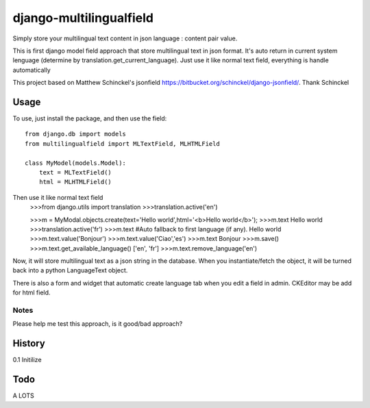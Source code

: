 django-multilingualfield
===================

Simply store your multilingual text content in json language : content pair value.

This is first django model field approach that store multilingual text in json format. It's auto return in current system lenguage (determine by translation.get_current_language). Just use it like normal text field, everything is handle automatically

This project based on Matthew Schinckel's jsonfield https://bitbucket.org/schinckel/django-jsonfield/. Thank Schinckel

Usage
-----

To use, just install the package, and then use the field::

    from django.db import models
    from multilingualfield import MLTextField, MLHTMLField
    
    class MyModel(models.Model):
        text = MLTextField()
        html = MLHTMLField()
        
Then use it like normal text field
    >>>from django.utils import translation
    >>>translation.active('en')
    
    >>>m = MyModal.objects.create(text='Hello world',html='<b>Hello world</b>');
    >>>m.text
    Hello world
    >>>translation.active('fr')
    >>>m.text       #Auto fallback to first language (if any).
    Hello world
    >>>m.text.value('Bonjour')
    >>>m.text.value('Ciao','es')
    >>>m.text
    Bonjour
    >>>m.save()
    >>>m.text.get_available_language()
    ['en', 'fr']
    >>>m.text.remove_language('en')
    
Now, it will store multilingual text as a json string in the
database.  When you instantiate/fetch the object, it will be turned back
into a python LanguageText object.

There is also a form and widget that automatic create language tab when you edit a field in admin. CKEditor may be add for html field.

Notes
~~~~~
Please help me test this approach, is it good/bad approach?

  
History
----------

0.1 Initilize


Todo
----------
A LOTS